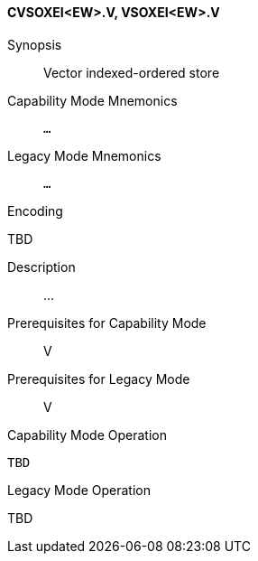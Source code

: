<<<
[#insns-cvsoxei_ew,reftext="Vector indexed-ordered store (CVSOXEI<EW>.V, VSOXEI<EW>.V)"]
==== CVSOXEI<EW>.V, VSOXEI<EW>.V

Synopsis::
Vector indexed-ordered store

Capability Mode Mnemonics::
`...`

Legacy Mode Mnemonics::
`...`

Encoding::
--
TBD
--

Description::
...

Prerequisites for Capability Mode::
V

Prerequisites for Legacy Mode::
V

Capability Mode Operation::
[source,SAIL,subs="verbatim,quotes"]
--
TBD
--

Legacy Mode Operation::
--
TBD
--
